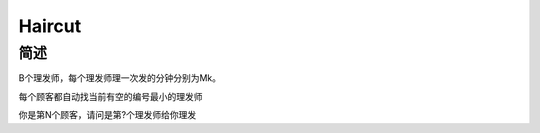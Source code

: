 =======
Haircut
=======

简述
====

B个理发师，每个理发师理一次发的分钟分别为Mk。

每个顾客都自动找当前有空的编号最小的理发师

你是第N个顾客，请问是第?个理发师给你理发
